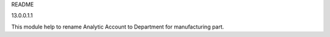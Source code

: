 README

13.0.0.1.1

This module help to rename Analytic Account to Department for manufacturing part.
